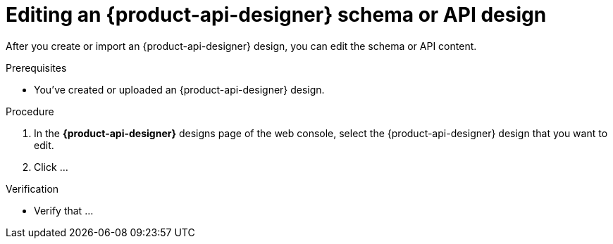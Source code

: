 [id='proc-editing-schema-api-design_{context}']
= Editing an {product-api-designer} schema or API design
:imagesdir: ../_images

[role="_abstract"]
After you create or import an {product-api-designer} design, you can edit the schema or API content.

.Prerequisites
* You've created or uploaded an {product-api-designer} design.

.Procedure
. In the *{product-api-designer}* designs page of the web console, select the {product-api-designer} design that you want to edit.
. Click ...


.Verification
ifdef::qs[]
* Is ...?
endif::[]
ifndef::qs[]
* Verify that ...
endif::[]
